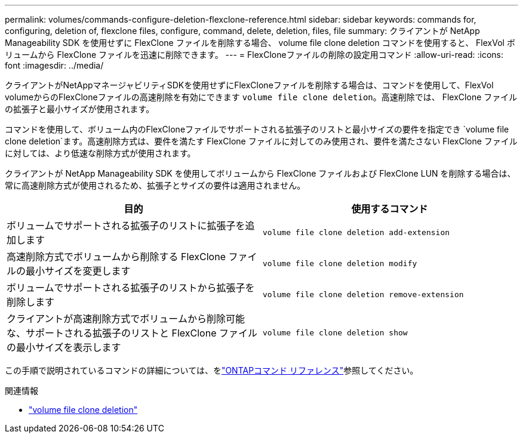 ---
permalink: volumes/commands-configure-deletion-flexclone-reference.html 
sidebar: sidebar 
keywords: commands for, configuring, deletion of, flexclone files, configure, command, delete, deletion, files, file 
summary: クライアントが NetApp Manageability SDK を使用せずに FlexClone ファイルを削除する場合、 volume file clone deletion コマンドを使用すると、 FlexVol ボリュームから FlexClone ファイルを迅速に削除できます。 
---
= FlexCloneファイルの削除の設定用コマンド
:allow-uri-read: 
:icons: font
:imagesdir: ../media/


[role="lead"]
クライアントがNetAppマネージャビリティSDKを使用せずにFlexCloneファイルを削除する場合は、コマンドを使用して、FlexVol volumeからのFlexCloneファイルの高速削除を有効にできます `volume file clone deletion`。高速削除では、 FlexClone ファイルの拡張子と最小サイズが使用されます。

コマンドを使用して、ボリューム内のFlexCloneファイルでサポートされる拡張子のリストと最小サイズの要件を指定でき `volume file clone deletion`ます。高速削除方式は、要件を満たす FlexClone ファイルに対してのみ使用され、要件を満たさない FlexClone ファイルに対しては、より低速な削除方式が使用されます。

クライアントが NetApp Manageability SDK を使用してボリュームから FlexClone ファイルおよび FlexClone LUN を削除する場合は、常に高速削除方式が使用されるため、拡張子とサイズの要件は適用されません。

[cols="2*"]
|===
| 目的 | 使用するコマンド 


 a| 
ボリュームでサポートされる拡張子のリストに拡張子を追加します
 a| 
`volume file clone deletion add-extension`



 a| 
高速削除方式でボリュームから削除する FlexClone ファイルの最小サイズを変更します
 a| 
`volume file clone deletion modify`



 a| 
ボリュームでサポートされる拡張子のリストから拡張子を削除します
 a| 
`volume file clone deletion remove-extension`



 a| 
クライアントが高速削除方式でボリュームから削除可能な、サポートされる拡張子のリストと FlexClone ファイルの最小サイズを表示します
 a| 
`volume file clone deletion show`

|===
この手順で説明されているコマンドの詳細については、をlink:https://docs.netapp.com/us-en/ontap-cli/["ONTAPコマンド リファレンス"^]参照してください。

.関連情報
* link:https://docs.netapp.com/us-en/ontap-cli/search.html?q=volume+file+clone+deletion["volume file clone deletion"^]

